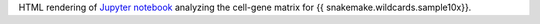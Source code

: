 HTML rendering of `Jupyter notebook <https://jupyter.org/>`_ analyzing the cell-gene matrix for {{ snakemake.wildcards.sample10x}}.
